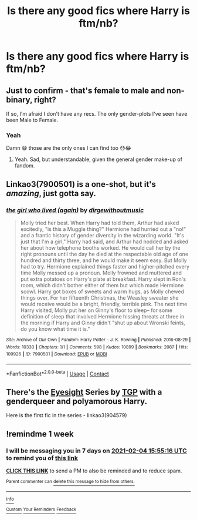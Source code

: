 #+TITLE: Is there any good fics where Harry is ftm/nb?

* Is there any good fics where Harry is ftm/nb?
:PROPERTIES:
:Author: CloKaboom
:Score: 1
:DateUnix: 1611847489.0
:DateShort: 2021-Jan-28
:FlairText: Request
:END:

** Just to confirm - that's female to male and non-binary, right?

If so, I'm afraid I don't have any recs. The only gender-plots I've seen have been Male to Female.
:PROPERTIES:
:Author: Avalon1632
:Score: 3
:DateUnix: 1611849568.0
:DateShort: 2021-Jan-28
:END:

*** Yeah

Damn 😅 those are the only ones I can find too 😓😂
:PROPERTIES:
:Author: CloKaboom
:Score: 2
:DateUnix: 1611849649.0
:DateShort: 2021-Jan-28
:END:

**** Yeah. Sad, but understandable, given the general gender make-up of fandom.
:PROPERTIES:
:Author: Avalon1632
:Score: 1
:DateUnix: 1611855100.0
:DateShort: 2021-Jan-28
:END:


** Linkao3(7900501) is a one-shot, but it's /amazing/, just gotta say.
:PROPERTIES:
:Author: kayjayme813
:Score: 4
:DateUnix: 1611873815.0
:DateShort: 2021-Jan-29
:END:

*** [[https://archiveofourown.org/works/7900501][*/the girl who lived (again)/*]] by [[https://www.archiveofourown.org/users/dirgewithoutmusic/pseuds/dirgewithoutmusic][/dirgewithoutmusic/]]

#+begin_quote
  Molly tried her best. When Harry had told them, Arthur had asked excitedly, "is this a Muggle thing?" Hermione had hurried out a "no!" and a frantic history of gender diversity in the wizarding world. "It's just that I'm a girl," Harry had said, and Arthur had nodded and asked her about how telephone booths worked. He would call her by the right pronouns until the day he died at the respectable old age of one hundred and thirty three, and he would make it seem easy. But Molly had to try. Hermione explained things faster and higher-pitched every time Molly messed up a pronoun. Molly frowned and muttered and put extra potatoes on Harry's plate at breakfast. Harry slept in Ron's room, which didn't bother either of them but which made Hermione scowl. Harry got boxes of sweets and warm hugs, as Molly chewed things over. For her fifteenth Christmas, the Weasley sweater she would receive would be a bright, friendly, terrible pink. The next time Harry visited, Molly put her on Ginny's floor to sleep-- for some definition of sleep that involved Hermione hissing threats at three in the morning if Harry and Ginny didn't "shut up about Wronski feints, do you know what time it is."
#+end_quote

^{/Site/:} ^{Archive} ^{of} ^{Our} ^{Own} ^{*|*} ^{/Fandom/:} ^{Harry} ^{Potter} ^{-} ^{J.} ^{K.} ^{Rowling} ^{*|*} ^{/Published/:} ^{2016-08-29} ^{*|*} ^{/Words/:} ^{10330} ^{*|*} ^{/Chapters/:} ^{1/1} ^{*|*} ^{/Comments/:} ^{598} ^{*|*} ^{/Kudos/:} ^{10899} ^{*|*} ^{/Bookmarks/:} ^{2087} ^{*|*} ^{/Hits/:} ^{109926} ^{*|*} ^{/ID/:} ^{7900501} ^{*|*} ^{/Download/:} ^{[[https://archiveofourown.org/downloads/7900501/the%20girl%20who%20lived%20again.epub?updated_at=1609562872][EPUB]]} ^{or} ^{[[https://archiveofourown.org/downloads/7900501/the%20girl%20who%20lived%20again.mobi?updated_at=1609562872][MOBI]]}

--------------

*FanfictionBot*^{2.0.0-beta} | [[https://github.com/FanfictionBot/reddit-ffn-bot/wiki/Usage][Usage]] | [[https://www.reddit.com/message/compose?to=tusing][Contact]]
:PROPERTIES:
:Author: FanfictionBot
:Score: 2
:DateUnix: 1611873832.0
:DateShort: 2021-Jan-29
:END:


** There's the [[https://archiveofourown.org/series/160208][Eyesight]] Series by [[https://archiveofourown.org/users/TGP/pseuds/TGP][TGP]] with a genderqueer and polyamorous Harry.

Here is the first fic in the series - linkao3(904579)
:PROPERTIES:
:Author: BlueThePineapple
:Score: 3
:DateUnix: 1611849865.0
:DateShort: 2021-Jan-28
:END:


** !remindme 1 week
:PROPERTIES:
:Author: freerunner52
:Score: 0
:DateUnix: 1611849316.0
:DateShort: 2021-Jan-28
:END:

*** I will be messaging you in 7 days on [[http://www.wolframalpha.com/input/?i=2021-02-04%2015:55:16%20UTC%20To%20Local%20Time][*2021-02-04 15:55:16 UTC*]] to remind you of [[https://np.reddit.com/r/HPfanfiction/comments/l6zl3b/is_there_any_good_fics_where_harry_is_ftmnb/gl3u7ez/?context=3][*this link*]]

[[https://np.reddit.com/message/compose/?to=RemindMeBot&subject=Reminder&message=%5Bhttps%3A%2F%2Fwww.reddit.com%2Fr%2FHPfanfiction%2Fcomments%2Fl6zl3b%2Fis_there_any_good_fics_where_harry_is_ftmnb%2Fgl3u7ez%2F%5D%0A%0ARemindMe%21%202021-02-04%2015%3A55%3A16%20UTC][*CLICK THIS LINK*]] to send a PM to also be reminded and to reduce spam.

^{Parent commenter can} [[https://np.reddit.com/message/compose/?to=RemindMeBot&subject=Delete%20Comment&message=Delete%21%20l6zl3b][^{delete this message to hide from others.}]]

--------------

[[https://np.reddit.com/r/RemindMeBot/comments/e1bko7/remindmebot_info_v21/][^{Info}]]

[[https://np.reddit.com/message/compose/?to=RemindMeBot&subject=Reminder&message=%5BLink%20or%20message%20inside%20square%20brackets%5D%0A%0ARemindMe%21%20Time%20period%20here][^{Custom}]]
[[https://np.reddit.com/message/compose/?to=RemindMeBot&subject=List%20Of%20Reminders&message=MyReminders%21][^{Your Reminders}]]
[[https://np.reddit.com/message/compose/?to=Watchful1&subject=RemindMeBot%20Feedback][^{Feedback}]]
:PROPERTIES:
:Author: RemindMeBot
:Score: 0
:DateUnix: 1611849338.0
:DateShort: 2021-Jan-28
:END:
